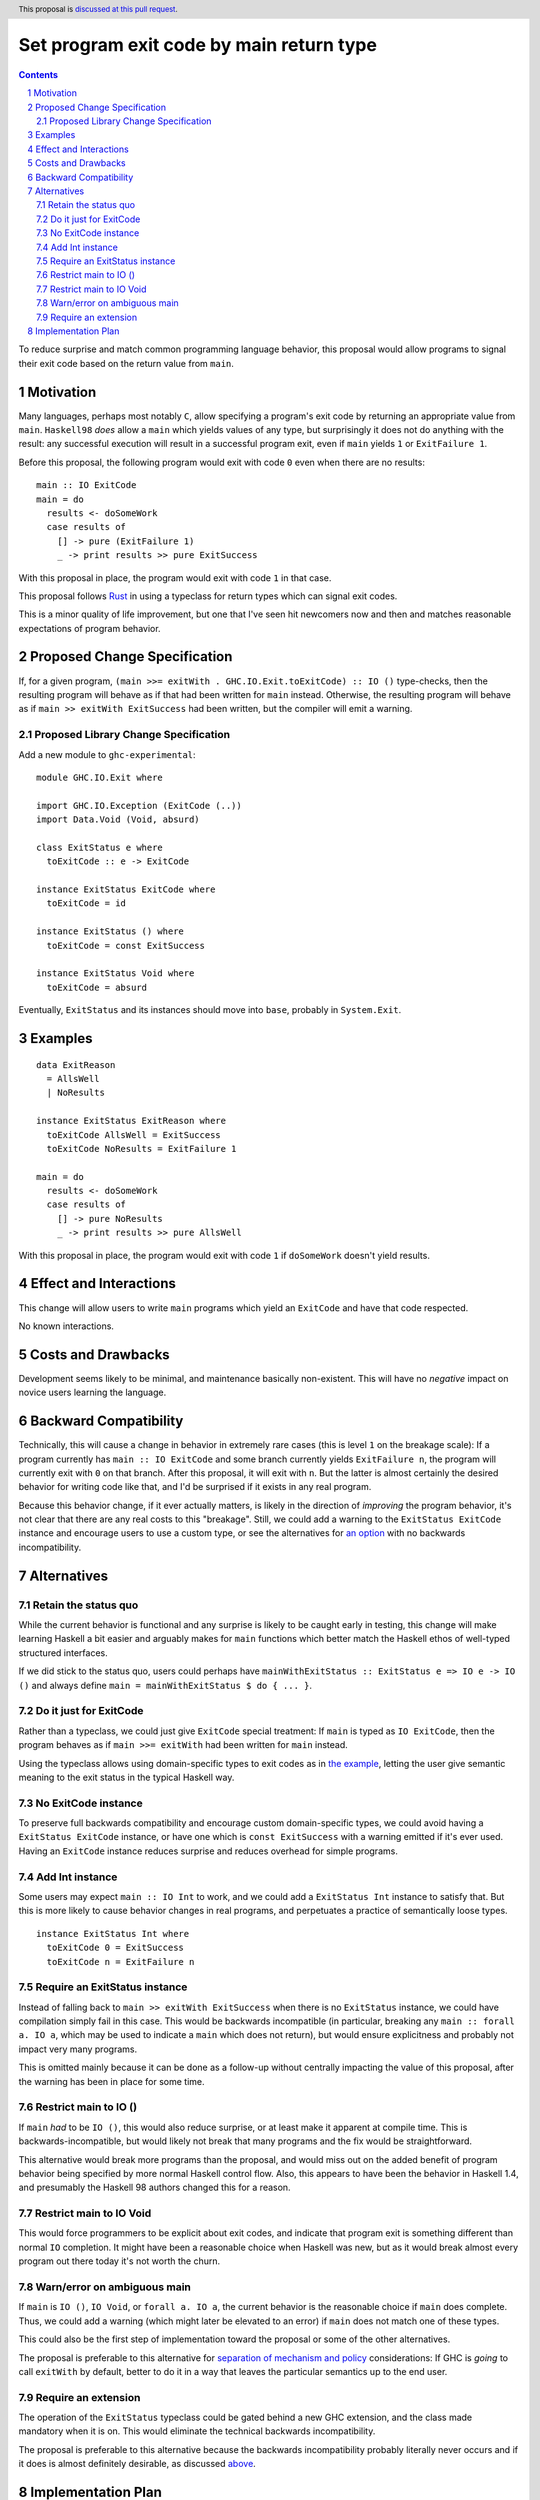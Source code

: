 Set program exit code by main return type
=========================================

.. author:: Shea Levy
.. date-accepted::
.. ticket-url::
.. implemented::
.. highlight:: haskell
.. header:: This proposal is `discussed at this pull request <https://github.com/ghc-proposals/ghc-proposals/pull/631>`_.
.. sectnum::
.. contents::

To reduce surprise and match common programming language behavior,
this proposal would allow programs to signal their exit code
based on the return value from ``main``.

Motivation
----------
Many languages, perhaps most notably ``C``, allow specifying a program's exit
code by returning an appropriate value from ``main``. ``Haskell98`` *does*
allow a ``main`` which yields values of any type, but surprisingly it does not
do anything with the result: any successful execution will result in a successful
program exit, even if ``main`` yields ``1`` or ``ExitFailure 1``.

Before this proposal, the following program would exit with code ``0`` even
when there are no results:

::

 main :: IO ExitCode
 main = do
   results <- doSomeWork
   case results of
     [] -> pure (ExitFailure 1)
     _ -> print results >> pure ExitSuccess

With this proposal in place, the program would exit with code ``1`` in that
case.

This proposal follows `Rust <https://doc.rust-lang.org/std/process/trait.Termination.html>`_
in using a typeclass for return types which can signal exit codes.

This is a minor quality of life improvement, but one that I've seen hit
newcomers now and then and matches reasonable expectations of program
behavior.

Proposed Change Specification
-----------------------------

If, for a given program, ``(main >>= exitWith . GHC.IO.Exit.toExitCode) :: IO ()`` type-checks,
then the resulting program will behave as if that had been written for ``main``
instead. Otherwise, the resulting program will behave as if ``main >> exitWith ExitSuccess``
had been written, but the compiler will emit a warning.

Proposed Library Change Specification
^^^^^^^^^^^^^^^^^^^^^^^^^^^^^^^^^^^^^

Add a new module to ``ghc-experimental``:

::

 module GHC.IO.Exit where

 import GHC.IO.Exception (ExitCode (..))
 import Data.Void (Void, absurd)

 class ExitStatus e where
   toExitCode :: e -> ExitCode

 instance ExitStatus ExitCode where
   toExitCode = id

 instance ExitStatus () where
   toExitCode = const ExitSuccess

 instance ExitStatus Void where
   toExitCode = absurd

Eventually, ``ExitStatus`` and its instances should move into ``base``,
probably in ``System.Exit``.

Examples
--------

::

 data ExitReason
   = AllsWell
   | NoResults

 instance ExitStatus ExitReason where
   toExitCode AllsWell = ExitSuccess
   toExitCode NoResults = ExitFailure 1

 main = do
   results <- doSomeWork
   case results of
     [] -> pure NoResults
     _ -> print results >> pure AllsWell

With this proposal in place, the program would exit with code ``1`` if
``doSomeWork`` doesn't yield results.

Effect and Interactions
-----------------------
This change will allow users to write ``main`` programs which yield an
``ExitCode`` and have that code respected.

No known interactions.

Costs and Drawbacks
-------------------
Development seems likely to be minimal, and maintenance basically
non-existent. This will have no *negative* impact on novice users
learning the language.


Backward Compatibility
----------------------
Technically, this will cause a change in behavior in extremely rare cases
(this is level ``1`` on the breakage scale): If a program currently has
``main :: IO ExitCode`` and some branch currently yields ``ExitFailure n``,
the program will currently exit with ``0`` on that branch. After this proposal,
it will exit with ``n``. But the latter is almost certainly the desired behavior for
writing code like that, and I'd be surprised if it exists in any real program.

Because this behavior change, if it ever actually matters, is likely in the direction
of *improving* the program behavior, it's not clear that there are any real costs
to this "breakage". Still, we could add a warning to the ``ExitStatus ExitCode``
instance and encourage users to use a custom type, or see the alternatives
for `an option <#no-exitcode-instance>`_ with no backwards incompatibility.

Alternatives
------------

Retain the status quo
^^^^^^^^^^^^^^^^^^^^^

While the current behavior is functional and any surprise is likely to be
caught early in testing, this change will make learning Haskell a bit
easier and arguably makes for ``main`` functions which better match
the Haskell ethos of well-typed structured interfaces.

If we did stick to the status quo, users could perhaps
have ``mainWithExitStatus :: ExitStatus e => IO e -> IO ()``
and always define ``main = mainWithExitStatus $ do { ... }``.

Do it just for ExitCode
^^^^^^^^^^^^^^^^^^^^^^^

Rather than a typeclass, we could just give ``ExitCode``
special treatment: If ``main`` is typed as ``IO ExitCode``, then the
program behaves as if ``main >>= exitWith`` had been written for
``main`` instead.

Using the typeclass allows using domain-specific types
to exit codes as in `the example <#Examples>`_, letting the user
give semantic meaning to the exit status in the typical Haskell
way.

No ExitCode instance
^^^^^^^^^^^^^^^^^^^^

To preserve full backwards compatibility and encourage custom domain-specific
types, we could avoid having a ``ExitStatus ExitCode`` instance, or have one
which is ``const ExitSuccess`` with a warning emitted if it's ever used. Having
an ``ExitCode`` instance reduces surprise and reduces overhead for simple
programs.

Add Int instance
^^^^^^^^^^^^^^^^

Some users may expect ``main :: IO Int`` to work, and we could add a
``ExitStatus Int`` instance to satisfy that. But this is more likely
to cause behavior changes in real programs, and perpetuates a practice of
semantically loose types.

::

 instance ExitStatus Int where
   toExitCode 0 = ExitSuccess
   toExitCode n = ExitFailure n

Require an ExitStatus instance
^^^^^^^^^^^^^^^^^^^^^^^^^^^^^^

Instead of falling back to ``main >> exitWith ExitSuccess`` when there is no ``ExitStatus``
instance, we could have compilation simply fail in this case. This would be backwards
incompatible (in particular, breaking any ``main :: forall a. IO a``, which may be
used to indicate a ``main`` which does not return), but would ensure explicitness and
probably not impact very many programs.

This is omitted mainly because it can be done as a follow-up without centrally impacting
the value of this proposal, after the warning has been in place for some time.

Restrict main to IO ()
^^^^^^^^^^^^^^^^^^^^^^

If ``main`` *had* to be ``IO ()``, this would also reduce surprise,
or at least make it apparent at compile time. This is
backwards-incompatible, but would likely not break that many
programs and the fix would be straightforward.

This alternative would break more programs than the proposal,
and would miss out on the added benefit of program behavior
being specified by more normal Haskell control flow. Also,
this appears to have been the behavior in Haskell 1.4, and
presumably the Haskell 98 authors changed this for a reason.

Restrict main to IO Void
^^^^^^^^^^^^^^^^^^^^^^^^

This would force programmers to be explicit about exit codes,
and indicate that program exit is something different than
normal ``IO`` completion. It might have been a reasonable
choice when Haskell was new, but as it would break almost
every program out there today it's not worth the churn.

Warn/error on ambiguous main
^^^^^^^^^^^^^^^^^^^^^^^^^^^^

If ``main`` is ``IO ()``, ``IO Void``, or ``forall a. IO a``, the current behavior is
the reasonable choice if ``main`` does complete. Thus, we could add a warning (which
might later be elevated to an error) if ``main`` does not match one of these types.

This could also be the first step of implementation toward the proposal or some of the
other alternatives.

The proposal is preferable to this alternative for `separation of mechanism and policy <https://en.wikipedia.org/wiki/Separation_of_mechanism_and_policy>`_
considerations: If GHC is *going* to call ``exitWith`` by default, better to do it in a way
that leaves the particular semantics up to the end user.

Require an extension
^^^^^^^^^^^^^^^^^^^^

The operation of the ``ExitStatus`` typeclass could be gated behind a new GHC extension, and
the class made mandatory when it is on. This would eliminate the technical backwards
incompatibility.

The proposal is preferable to this alternative because the backwards incompatibility probably
literally never occurs and if it does is almost definitely desirable, as discussed `above <#backward-compatibility>`_.

Implementation Plan
-------------------
I'd (@shlevy) be willing to implement this if accepted.

